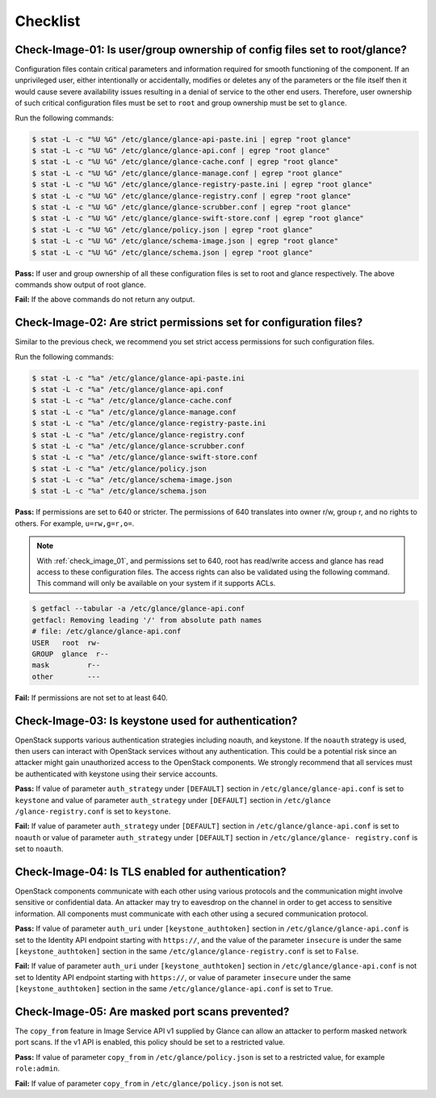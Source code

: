 =========
Checklist
=========

.. _check_image_01:

Check-Image-01: Is user/group ownership of config files set to root/glance?
~~~~~~~~~~~~~~~~~~~~~~~~~~~~~~~~~~~~~~~~~~~~~~~~~~~~~~~~~~~~~~~~~~~~~~~~~~~

Configuration files contain critical parameters and information required for
smooth functioning of the component. If an unprivileged user, either
intentionally or accidentally, modifies or deletes any of the parameters or
the file itself then it would cause severe availability issues resulting in a
denial of service to the other end users. Therefore, user ownership of such
critical configuration files must be set to ``root`` and group ownership
must be set to ``glance``.

Run the following commands:

.. code:: console

   $ stat -L -c "%U %G" /etc/glance/glance-api-paste.ini | egrep "root glance"
   $ stat -L -c "%U %G" /etc/glance/glance-api.conf | egrep "root glance"
   $ stat -L -c "%U %G" /etc/glance/glance-cache.conf | egrep "root glance"
   $ stat -L -c "%U %G" /etc/glance/glance-manage.conf | egrep "root glance"
   $ stat -L -c "%U %G" /etc/glance/glance-registry-paste.ini | egrep "root glance"
   $ stat -L -c "%U %G" /etc/glance/glance-registry.conf | egrep "root glance"
   $ stat -L -c "%U %G" /etc/glance/glance-scrubber.conf | egrep "root glance"
   $ stat -L -c "%U %G" /etc/glance/glance-swift-store.conf | egrep "root glance"
   $ stat -L -c "%U %G" /etc/glance/policy.json | egrep "root glance"
   $ stat -L -c "%U %G" /etc/glance/schema-image.json | egrep "root glance"
   $ stat -L -c "%U %G" /etc/glance/schema.json | egrep "root glance"

**Pass:** If user and group ownership of all these configuration files is set
to root and glance respectively. The above commands show output of root glance.

**Fail:** If the above commands do not return any output.

.. _check_image_02:

Check-Image-02: Are strict permissions set for configuration files?
~~~~~~~~~~~~~~~~~~~~~~~~~~~~~~~~~~~~~~~~~~~~~~~~~~~~~~~~~~~~~~~~~~~

Similar to the previous check, we recommend you set strict access
permissions for such configuration files.

Run the following commands:

.. code:: console

    $ stat -L -c "%a" /etc/glance/glance-api-paste.ini
    $ stat -L -c "%a" /etc/glance/glance-api.conf
    $ stat -L -c "%a" /etc/glance/glance-cache.conf
    $ stat -L -c "%a" /etc/glance/glance-manage.conf
    $ stat -L -c "%a" /etc/glance/glance-registry-paste.ini
    $ stat -L -c "%a" /etc/glance/glance-registry.conf
    $ stat -L -c "%a" /etc/glance/glance-scrubber.conf
    $ stat -L -c "%a" /etc/glance/glance-swift-store.conf
    $ stat -L -c "%a" /etc/glance/policy.json
    $ stat -L -c "%a" /etc/glance/schema-image.json
    $ stat -L -c "%a" /etc/glance/schema.json

**Pass:** If permissions are set to 640 or stricter. The permissions of 640
translates into owner r/w, group r, and no rights to others. For example,
``u=rw,g=r,o=``.

.. note::

   With :ref:`check_image_01`, and permissions set to 640, root has
   read/write access and glance has read access to these configuration files. The
   access rights can also be validated using the following command. This command
   will only be available on your system if it supports ACLs.

.. code:: console

    $ getfacl --tabular -a /etc/glance/glance-api.conf
    getfacl: Removing leading '/' from absolute path names
    # file: /etc/glance/glance-api.conf
    USER   root  rw-
    GROUP  glance  r--
    mask         r--
    other        ---

**Fail:** If permissions are not set to at least 640.

.. _check_image_03:

Check-Image-03: Is keystone used for authentication?
~~~~~~~~~~~~~~~~~~~~~~~~~~~~~~~~~~~~~~~~~~~~~~~~~~~~

OpenStack supports various authentication strategies including noauth, and
keystone. If the ``noauth`` strategy is used, then users can interact with
OpenStack services without any authentication. This could be a potential
risk since an attacker might gain unauthorized access to the OpenStack
components. We strongly recommend that all services must be authenticated
with keystone using their service accounts.

**Pass:** If value of parameter ``auth_strategy`` under ``[DEFAULT]`` section
in ``/etc/glance/glance-api.conf`` is set to ``keystone`` and value of
parameter ``auth_strategy`` under ``[DEFAULT]`` section in ``/etc/glance
/glance-registry.conf`` is set to ``keystone``.

**Fail:** If value of parameter ``auth_strategy`` under ``[DEFAULT]`` section
in ``/etc/glance/glance-api.conf`` is set to ``noauth`` or value of parameter
``auth_strategy`` under ``[DEFAULT]`` section in ``/etc/glance/glance-
registry.conf`` is set to ``noauth``.

.. _check_image_04:

Check-Image-04: Is TLS enabled for authentication?
~~~~~~~~~~~~~~~~~~~~~~~~~~~~~~~~~~~~~~~~~~~~~~~~~~

OpenStack components communicate with each other using various protocols and
the communication might involve sensitive or confidential data. An attacker
may try to eavesdrop on the channel in order to get access to sensitive
information. All components must communicate with each other using a
secured communication protocol.

**Pass:** If value of parameter ``auth_uri`` under ``[keystone_authtoken]``
section in ``/etc/glance/glance-api.conf`` is set to the Identity API endpoint
starting with ``https://``, and the value of the parameter ``insecure`` is under
the same ``[keystone_authtoken]`` section in the same
``/etc/glance/glance-registry.conf`` is set to ``False``.

**Fail:** If value of parameter ``auth_uri`` under ``[keystone_authtoken]``
section in ``/etc/glance/glance-api.conf`` is not set to Identity API endpoint
starting with ``https://``, or value of parameter ``insecure`` under the same
``[keystone_authtoken]`` section in the same ``/etc/glance/glance-api.conf``
is set to ``True``.

.. _check_image_05:

Check-Image-05: Are masked port scans prevented?
~~~~~~~~~~~~~~~~~~~~~~~~~~~~~~~~~~~~~~~~~~~~~~~~~~~

The ``copy_from`` feature in Image Service API v1 supplied by Glance can allow
an attacker to perform masked network port scans. If the v1 API is enabled,
this policy should be set to a restricted value.

**Pass:** If value of parameter ``copy_from`` in ``/etc/glance/policy.json``
is set to a restricted value, for example ``role:admin``.

**Fail:** If value of parameter ``copy_from`` in ``/etc/glance/policy.json``
is not set.
